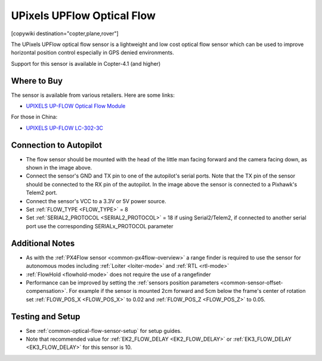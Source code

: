 .. _common-upixels-upflow:

===========================
UPixels UPFlow Optical Flow
===========================

[copywiki destination="copter,plane,rover"]

The UPixels UPFlow optical flow sensor is a lightweight and low cost optical flow sensor which can be used to improve horizontal position control especially in GPS denied environments.

Support for this sensor is available in Copter-4.1 (and higher)

Where to Buy
------------

The sensor is available from various retailers.
Here are some links:

- `UPIXELS UP-FLOW Optical Flow Module <https://www.aliexpress.com/item/32969297064.html?spm=a2g0o.productlist.0.0.7e736ba7fkeO27&algo_pvid=53b87016-4503-4819-b309-e990e315a3ce&algo_expid=53b87016-4503-4819-b309-e990e315a3ce-4&btsid=0bb47a2216155643963414074ecf0a&ws_ab_test=searchweb0_0,searchweb201602_,searchweb201603>`__

For those in China:

- `UPIXELS UP-FLOW  LC-302-3C <https://h5.m.taobao.com/awp/core/detail.htm?ft=t&id=663846404195>`__

Connection to Autopilot
-------------------------------
.. image:: ../../../images/upixels-upflow-heading.png
   :target: ../_images/upixels-upflow-heading.png
   :width: 200px

.. image:: ../../../images/upixels-upflow-pixhawk.jpg
   :target: ../_images/upixels-upflow-pixhawk.jpg
   :width: 450px

- The flow sensor should be mounted with the head of the little man facing forward and the camera facing down, as shown in the image above.
- Connect the sensor's GND and TX pin to one of the autopilot's serial ports. Note that the TX pin of the sensor should be connected to the RX pin of the autopilot. In the image above the sensor is connected to a Pixhawk's Telem2 port.
- Connect the sensor's VCC to a 3.3V or 5V power source.
- Set :ref:`FLOW_TYPE <FLOW_TYPE>` = 8
- Set :ref:`SERIAL2_PROTOCOL <SERIAL2_PROTOCOL>` = 18 if using Serial2/Telem2, if connected to another serial port use the corresponding SERIALx_PROTOCOL parameter

Additional Notes
-----------------

- As with the :ref:`PX4Flow sensor <common-px4flow-overview>` a range finder is required to use the sensor for autonomous modes including :ref:`Loiter <loiter-mode>` and :ref:`RTL <rtl-mode>`
- :ref:`FlowHold <flowhold-mode>` does not require the use of a rangefinder
- Performance can be improved by setting the :ref:`sensors position parameters <common-sensor-offset-compensation>`.  For example if the sensor is mounted 2cm forward and 5cm below the frame's center of rotation set :ref:`FLOW_POS_X <FLOW_POS_X>` to 0.02 and :ref:`FLOW_POS_Z <FLOW_POS_Z>` to 0.05.

Testing and Setup
-----------------

- See :ref:`common-optical-flow-sensor-setup` for setup guides.
- Note that recommended value for :ref:`EK2_FLOW_DELAY <EK2_FLOW_DELAY>` or :ref:`EK3_FLOW_DELAY <EK3_FLOW_DELAY>` for this sensor is 10. 
